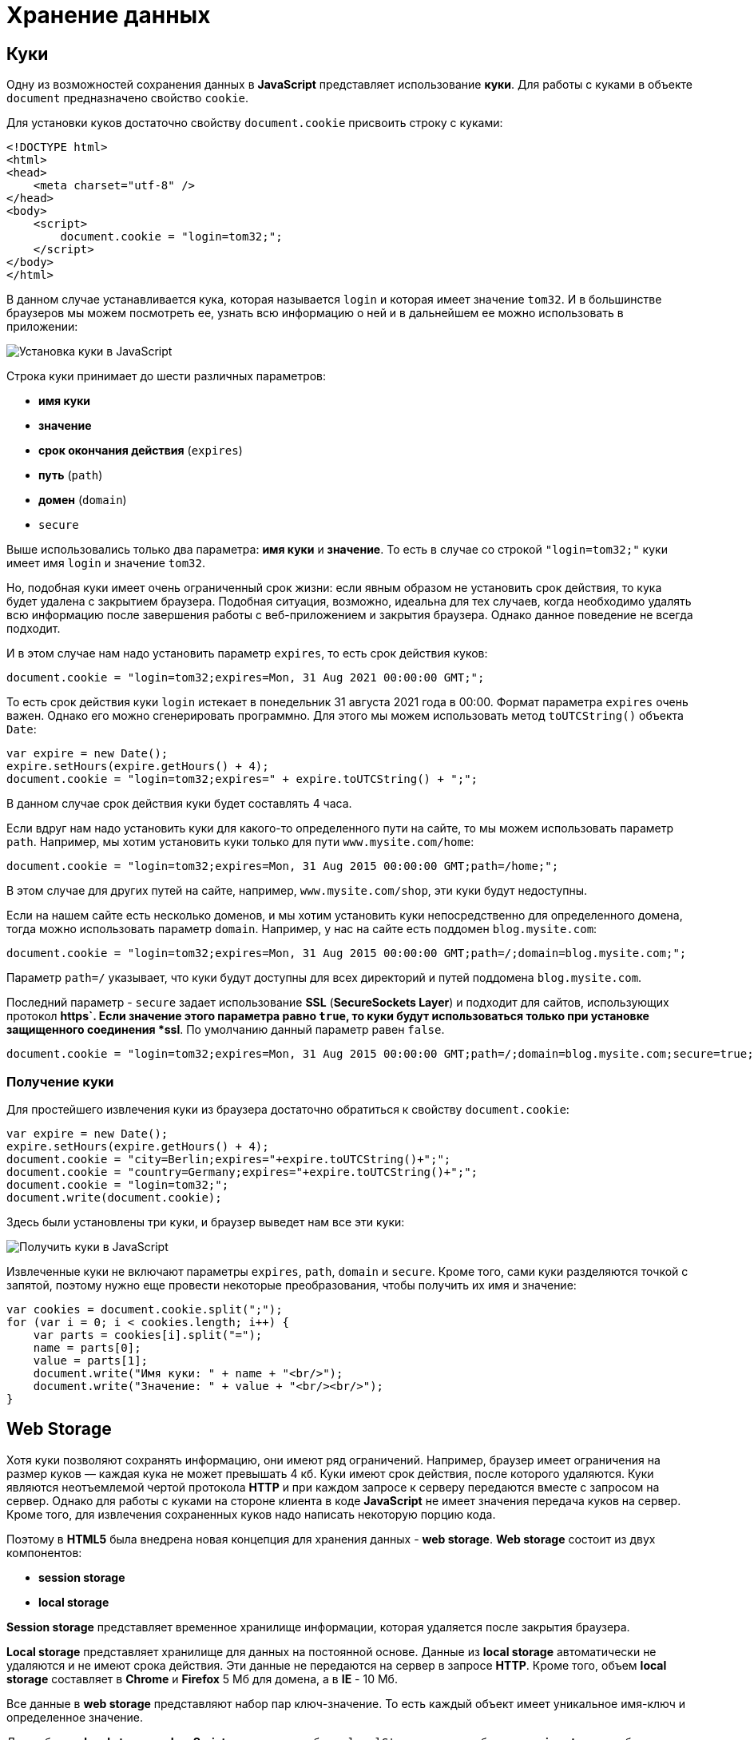 = Хранение данных
:imagesdir: ../assets/img/js

== Куки

Одну из возможностей сохранения данных в *JavaScript* представляет использование *куки*. Для работы с куками в объекте `document` предназначено свойство `cookie`.

Для установки куков достаточно свойству `document.cookie` присвоить строку с куками:

[source, html]
----
<!DOCTYPE html>
<html>
<head>
    <meta charset="utf-8" />
</head>
<body>
    <script>
        document.cookie = "login=tom32;";
    </script>
</body>
</html>
----

В данном случае устанавливается кука, которая называется `login` и которая имеет значение `tom32`. И в большинстве браузеров мы можем посмотреть ее, узнать всю информацию о ней и в дальнейшем ее можно использовать в приложении:

image::cookie.png[Установка куки в JavaScript, align=center]

Строка куки принимает до шести различных параметров:

* *имя куки*
* *значение*
* *срок окончания действия* (`expires`)
* *путь* (`path`)
* *домен* (`domain`)
* `secure`

Выше использовались только два параметра: *имя куки* и *значение*. То есть в случае со строкой `"login=tom32;"` куки имеет имя `login` и значение `tom32`.

Но, подобная куки имеет очень ограниченный срок жизни: если явным образом не установить срок действия, то кука будет удалена с закрытием браузера. Подобная ситуация, возможно, идеальна для тех случаев, когда необходимо удалять всю информацию после завершения работы с веб-приложением и закрытия браузера. Однако данное поведение не всегда подходит.

И в этом случае нам надо установить параметр `expires`, то есть срок действия куков:

[source, javascript]
----
document.cookie = "login=tom32;expires=Mon, 31 Aug 2021 00:00:00 GMT;";
----

То есть срок действия куки `login` истекает в понедельник 31 августа 2021 года в 00:00. Формат параметра `expires` очень важен. Однако его можно сгенерировать программно. Для этого мы можем использовать метод `toUTCString()` объекта `Date`:

[source, javascript]
----
var expire = new Date();
expire.setHours(expire.getHours() + 4);
document.cookie = "login=tom32;expires=" + expire.toUTCString() + ";";
----

В данном случае срок действия куки будет составлять 4 часа.

Если вдруг нам надо установить куки для какого-то определенного пути на сайте, то мы можем использовать параметр `path`. Например, мы хотим установить куки только для пути `www.mysite.com/home`:

[source, javascript]
----
document.cookie = "login=tom32;expires=Mon, 31 Aug 2015 00:00:00 GMT;path=/home;";
----

В этом случае для других путей на сайте, например, `www.mysite.com/shop`, эти куки будут недоступны.

Если на нашем сайте есть несколько доменов, и мы хотим установить куки непосредственно для определенного домена, тогда можно использовать параметр `domain`. Например, у нас на сайте есть поддомен `blog.mysite.com`:

[source, javascript]
----
document.cookie = "login=tom32;expires=Mon, 31 Aug 2015 00:00:00 GMT;path=/;domain=blog.mysite.com;";
----

Параметр `path=/` указывает, что куки будут доступны для всех директорий и путей поддомена `blog.mysite.com`.

Последний параметр - `secure` задает использование *SSL* (*SecureSockets Layer*) и подходит для сайтов, использующих протокол *https`. Если значение этого параметра равно `true`, то куки будут использоваться только при установке защищенного соединения *ssl*. По умолчанию данный параметр равен `false`.

[source, javascript]
----
document.cookie = "login=tom32;expires=Mon, 31 Aug 2015 00:00:00 GMT;path=/;domain=blog.mysite.com;secure=true;";
----

=== Получение куки

Для простейшего извлечения куки из браузера достаточно обратиться к свойству `document.cookie`:

[source, javascript]
----
var expire = new Date();
expire.setHours(expire.getHours() + 4);
document.cookie = "city=Berlin;expires="+expire.toUTCString()+";";
document.cookie = "country=Germany;expires="+expire.toUTCString()+";";
document.cookie = "login=tom32;";
document.write(document.cookie);
----

Здесь были установлены три куки, и браузер выведет нам все эти куки:

image::getcookie.png[Получить куки в JavaScript, align=center]

Извлеченные куки не включают параметры `expires`, `path`, `domain` и `secure`. Кроме того, сами куки разделяются точкой с запятой, поэтому нужно еще провести некоторые преобразования, чтобы получить их имя и значение:

[source, javascript]
----
var cookies = document.cookie.split(";");
for (var i = 0; i < cookies.length; i++) {
    var parts = cookies[i].split("=");
    name = parts[0];
    value = parts[1];
    document.write("Имя куки: " + name + "<br/>");
    document.write("Значение: " + value + "<br/><br/>");
}
----

== Web Storage

Хотя куки позволяют сохранять информацию, они имеют ряд ограничений. Например, браузер имеет ограничения на размер куков — каждая кука не может превышать 4 кб. Куки имеют срок действия, после которого удаляются. Куки являются неотъемлемой чертой протокола *HTTP* и при каждом запросе к серверу передаются вместе с запросом на сервер. Однако для работы с куками на стороне клиента в коде *JavaScript* не имеет значения передача куков на сервер. Кроме того, для извлечения сохраненных куков надо написать некоторую порцию кода.

Поэтому в *HTML5* была внедрена новая концепция для хранения данных - *web storage*. *Web storage* состоит из двух компонентов:

* *session storage*
* *local storage*

*Session storage* представляет временное хранилище информации, которая удаляется после закрытия браузера.

*Local storage* представляет хранилище для данных на постоянной основе. Данные из *local storage* автоматически не удаляются и не имеют срока действия. Эти данные не передаются на сервер в запросе *HTTP*. Кроме того, объем *local storage* составляет в *Chrome* и *Firefox* 5 Мб для домена, а в *IE* - 10 Мб.

Все данные в *web storage* представляют набор пар ключ-значение. То есть каждый объект имеет уникальное имя-ключ и определенное значение.

Для работы с *local storage* в *JavaScript* используется объект `localStorage`, а для работы с *session storage* - объект `sessionStorage`.

Для сохранения данных надо передать в метод `setItem()` объекта `localStorage`:

[source, javascript]
----
localStorage.setItem("login", "tom32@gmail.com");
----

В этот метод передаются два значения: ключ и значение сохраняемого объекта.

Если в `localStorage` уже есть объект с ключом `login`, то его значение заменяется новым.

Для получения сохраненных данных надо вызвать метод `getItem()`:

[source, javascript]
----
var login = localStorage.getItem("login"); // tom32@gmail.com
----

В этот метод передается ключ объекта.

Чтобы удалить объект, применяется метод `removeItem()`, который принимает ключ удаляемого объекта:

[source, javascript]
----
localStorage.removeItem("login");
----

И для полного удаления всех объектов из `localStorage` можно использовать метод `clear()`:

[source, javascript]
----
localStorage.clear();
----

С сохранением простых объектов все просто, однако при этом надо учитывать, что данные в `localStorage` сохраняются в виде строки:

[source, javascript]
----
localStorage.setItem("age", 23);
var age = localStorage.getItem("age");
age = parseInt(age) + 10;
document.write(age); // 33
----

Если в данном случае не преобразовать значение к числу с помощью `parseInt()`, то age будет действовать как строка.

Трудности могут возникнуть с сохранением сложных объектов:

[source, javascript]
----
var user = {
    name: "Tom",
    age: 23,
    married: false
};
localStorage.setItem("user", user);
var savedUser = localStorage.getItem("user");
document.write(savedUser); // [object Object]
document.write(savedUser.name); // undefined - savedUser - строка, а не объект
----

В этом случае нам надо использовать сериализацию в формат *JSON*:

[source, javascript]
----
var user = {
    name: "Tom",
    age: 23,
    married: false
};

localStorage.setItem("user", JSON.stringify(user));
var savedUser = JSON.parse(localStorage.getItem("user"));
document.write(savedUser.name + " " + savedUser.age +" " + savedUser.married); // Tom 23 false
----

И в завершении надо сказать, что в некоторых браузерах с помощью специальных инструментов мы можем увидеть сохраненные объекты в *local storage*. Например, в *Google Chrome*:

image::localstorage.png[Local Storage в JavaScript, align=center]